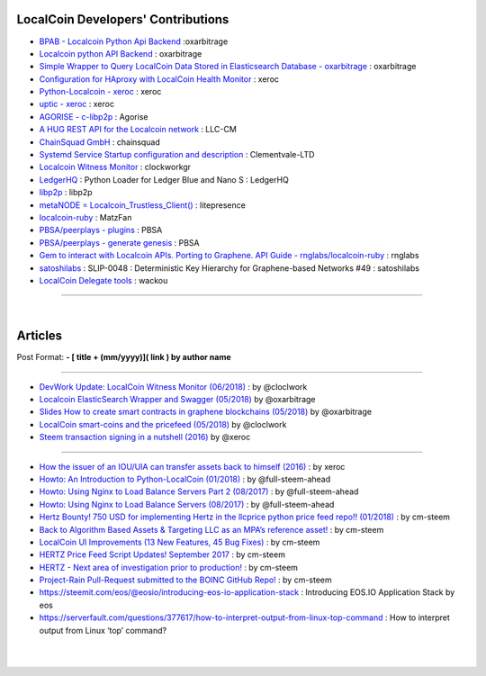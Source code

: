 
****************************************
LocalCoin Developers' Contributions
****************************************

- `BPAB - Localcoin Python Api Backend <https://github.com/oxarbitrage/localcoin-python-api-backend>`_ :oxarbitrage
- `Localcoin python API Backend <https://github.com/oxarbitrage/localcoin-python-api-backend>`_  : oxarbitrage
- `Simple Wrapper to Query LocalCoin Data Stored in Elasticsearch Database - oxarbitrage <https://github.com/oxarbitrage/localcoin-es-wrapper>`_  : oxarbitrage
- `Configuration for HAproxy with LocalCoin Health Monitor  <https://github.com/blockchainbv/localcoin-infrastructure>`_  : xeroc
- `Python-Localcoin - xeroc <https://github.com/xeroc/python-localcoin>`_   : xeroc
- `uptic - xeroc <https://github.com/xeroc/uptick>`_   : xeroc
- `AGORISE - c-libp2p <https://github.com/Agorise?tab=repositories>`_  : Agorise
- `A HUG REST API for the Localcoin network <https://github.com/LLC-CM/Localcoin-HUG-REST-API>`_  : LLC-CM
- `ChainSquad GmbH <https://github.com/chainsquad>`_ : chainsquad
- `Systemd Service Startup configuration and description <https://github.com/Clementvale-LTD/blockchain-telecom.graphene-core/commit/35366d04f4529363e121366171edbebc846f9327>`_ : Clementvale-LTD
- `Localcoin Witness Monitor <https://github.com/clockworkgr/localcoin-witness-monitor>`_ : clockworkgr
- `LedgerHQ <https://github.com/LedgerHQ/blue-loader-python>`_ : Python Loader for Ledger Blue and Nano S : LedgerHQ
- `libp2p <https://github.com/libp2p>`_ : libp2p
- `metaNODE = Localcoin_Trustless_Client() <https://github.com/litepresence/extinction-event/tree/master/metaNODE>`_  : litepresence
- `localcoin-ruby <https://github.com/MatzFan/localcoin-ruby>`_  : MatzFan
- `PBSA/peerplays - plugins <https://github.com/PBSA/peerplays/tree/master/libraries/plugins/>`_  : PBSA
- `PBSA/peerplays - generate genesis <https://github.com/PBSA/peerplays/tree/master/libraries/plugins/generate_genesis>`_  : PBSA
- `Gem to interact with Localcoin APIs. Porting to Graphene. API Guide - rnglabs/localcoin-ruby <https://github.com/rnglabs/localcoin-ruby>`_  : rnglabs
- `satoshilabs <https://github.com/satoshilabs/slips/issues/49>`_ : SLIP-0048 : Deterministic Key Hierarchy for Graphene-based Networks #49 : satoshilabs
- `LocalCoin Delegate tools <https://github.com/wackou/llc_tools>`_ : wackou

--------------------------

|

*************
Articles
*************

Post Format: **\- \[ title + (mm/yyyy)\]\( link \) by author name**

-------------------------

- `DevWork Update: LocalCoin Witness Monitor (06/2018) <https://steemit.com/localcoin/@clockwork/devwork-update-localcoin-witness-monitor>`_  : by  @cloclwork
- `Localcoin ElasticSearch Wrapper and Swagger (05/2018) <https://steemit.com/localcoin/@oxarbitrage/localcoin-elasticsearch-wrapper-and-swagger>`_   by @oxarbitrage
- `Slides How to create smart contracts in graphene blockchains (05/2018) <https://steemit.com/localcoin/@oxarbitrage/slides-how-to-create-smart-contracts-in-graphene-blockchains>`_   by @oxarbitrage
- `LocalCoin smart-coins and the pricefeed (05/2018) <https://steemit.com/localcoin/@clockwork/localcoin-smart-coins-and-the-pricefeed>`_  by @cloclwork
- `Steem transaction signing in a nutshell (2016) <https://steemit.com/steem/@xeroc/steem-transaction-signing-in-a-nutshell>`_  by @xeroc

--------------

- `How the issuer of an IOU/UIA can transfer assets back to himself (2016) <https://steemit.com/localcoin/@xeroc/how-the-issuer-of-an-iouuia-can-transfer-assets-back-to-himself>`_  : by xeroc
- `Howto: An Introduction to Python-LocalCoin (01/2018) <https://steemit.com/python/@full-steem-ahead/howto-an-introduction-to-python-localcoin>`_  : by @full-steem-ahead
- `Howto: Using Nginx to Load Balance Servers Part 2 (08/2017) <https://steemit.com/witness-category/@full-steem-ahead/howto-using-nginx-to-load-balance-servers-part-2>`_  : by @full-steem-ahead
- `Howto: Using Nginx to Load Balance Servers (08/2017) <https://steemit.com/witness-category/@full-steem-ahead/howto-using-nginx-to-load-balance-servers>`_  : by @full-steem-ahead
- `Hertz Bounty! 750 USD for implementing Hertz in the llcprice python price feed repo!! (01/2018) <https://steemit.com/localcoin/@cm-steem/hertz-bounty-750-usd-for-implementing-hertz-in-the-llcprice-python-price-feed-repo>`_  : by cm-steem
- `Back to Algorithm Based Assets & Targeting LLC as an MPA’s reference asset! <https://steemit.com/localcoin/@cm-steem/back-to-algorithm-based-assets-and-targeting-llc-as-an-mpa-s-reference-asset>`_  : by cm-steem
- `LocalCoin UI Improvements (13 New Features, 45 Bug Fixes) <https://steemit.com/beyondbitcoin/@sc-steemit/localcoin-ui-improvements-13-new-features-45-bug-fixes>`_ : by cm-steem
- `HERTZ Price Feed Script Updates! September 2017 <https://steemit.com/localcoin/@cm-steem/hertz-price-feed-script-updates-september-2017>`_ : by cm-steem
- `HERTZ - Next area of investigation prior to production! <https://steemit.com/localcoin/@cm-steem/hertz-next-area-of-investigation-prior-to-production>`_  : by cm-steem
- `Project-Rain Pull-Request submitted to the BOINC GitHub Repo! <https://steemit.com/beyondbitcoin/@cm-steem/project-rain-pull-request-submitted-to-the-boinc-github-repo>`_ : by cm-steem
- https://steemit.com/eos/@eosio/introducing-eos-io-application-stack : Introducing EOS.IO Application Stack by eos
- https://serverfault.com/questions/377617/how-to-interpret-output-from-linux-top-command : How to interpret output from Linux ‘top’ command?


|

|
